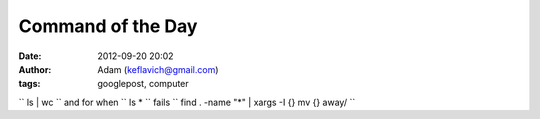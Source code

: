 Command of the Day
##################
:date: 2012-09-20 20:02
:author: Adam (keflavich@gmail.com)
:tags: googlepost, computer

`` ls | wc ``
and for when `` ls * `` fails
`` find . -name "*" | xargs -I {} mv {} away/ ``
